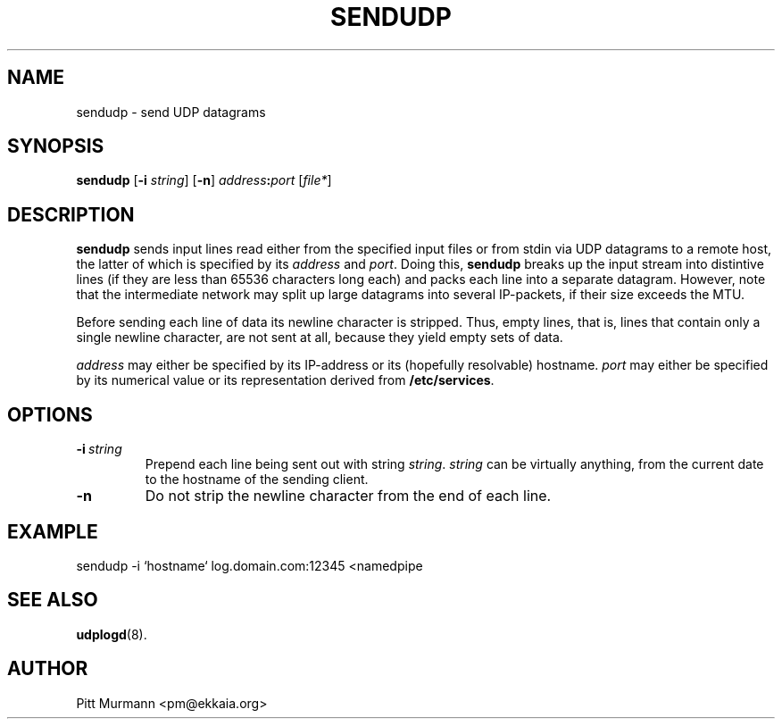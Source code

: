 .TH SENDUDP 1 "March 1999" SENDUDP SENDUDP
.SH NAME
sendudp \- send UDP datagrams
.SH SYNOPSIS
.LP
.B sendudp
.RB [ -i
.IR string ]
.RB [ -n\c
]
.IB address :\c
.I port
.RI [ file*\c
]
.SH DESCRIPTION 
.LP
.B sendudp
sends input lines read either from the specified input files
or from stdin via UDP datagrams to a remote host, the latter
of which is specified by its
.I address
and
.IR port .
Doing this,
.B sendudp
breaks up the input stream into distintive lines (if they
are less than 65536 characters long each) and packs each
line into a separate datagram. However, note that the
intermediate network may split up large datagrams into
several IP-packets, if their size exceeds the MTU.
.LP
Before sending each line of data its newline character
is stripped. Thus, empty lines, that is,
lines that contain only a single newline character, are
not sent at all, because they yield empty sets of data.
.LP
.I address
may either be specified by its IP-address or its (hopefully resolvable)
hostname.
.I port
may either be specified by its numerical value or its representation
derived from
.BR /etc/services .
.SH OPTIONS
.TP
.BI \-i "\ string
Prepend each line being sent out with string
.IR string .
.I string
can be virtually anything, from the current date to the
hostname of the sending client.
.TP
.B -n
Do not strip the newline character from the end of each line.
.SH EXAMPLE
.LP
.Sp
.nf
sendudp -i `hostname` log.domain.com:12345 <namedpipe
.br
.fi
.Sp
.SH SEE ALSO
.LP
.BR udplogd (8).
.SH AUTHOR
.LP
Pitt Murmann <pm@ekkaia.org>
